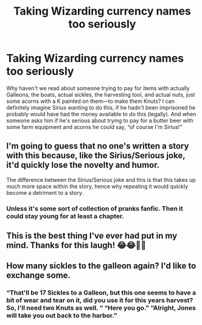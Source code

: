 #+TITLE: Taking Wizarding currency names too seriously

* Taking Wizarding currency names too seriously
:PROPERTIES:
:Author: SenSlice
:Score: 28
:DateUnix: 1597348767.0
:DateShort: 2020-Aug-14
:END:
Why haven't we read about someone trying to pay for items with actually Galleons, the boats, actual sickles, the harvesting tool, and actual nuts, just some acorns with a K painted on them---to make them Knuts? I can definitely imagine Sirius wanting to do this, if he hadn't been imprisoned he probably would have had the money available to do this (legally). And when someone asks him if he's serious about trying to pay for a butter beer with some farm equipment and acorns he could say, “of course I'm Sirius!”


** I'm going to guess that no one's written a story with this because, like the Sirius/Serious joke, it'd quickly lose the novelty and humor.

The difference between the Sirius/Serious joke and this is that this takes up much more space within the story, hence why repeating it would quickly become a detriment to a story.
:PROPERTIES:
:Author: Impossible-Poetry
:Score: 18
:DateUnix: 1597351894.0
:DateShort: 2020-Aug-14
:END:

*** Unless it's some sort of collection of pranks fanfic. Then it could stay young for at least a chapter.
:PROPERTIES:
:Author: SenSlice
:Score: 5
:DateUnix: 1597352737.0
:DateShort: 2020-Aug-14
:END:


** This is the best thing I've ever had put in my mind. Thanks for this laugh! 😂😂💜💜
:PROPERTIES:
:Author: Catalist-Armageddon
:Score: 7
:DateUnix: 1597351189.0
:DateShort: 2020-Aug-14
:END:


** How many sickles to the galleon again? I'd like to exchange some.
:PROPERTIES:
:Author: Togop
:Score: 2
:DateUnix: 1597360882.0
:DateShort: 2020-Aug-14
:END:

*** “That'll be 17 Sickles to a Galleon, but this one seems to have a bit of wear and tear on it, did you use it for this years harvest? So, I'll need two Knuts as well. “ “Here you go.” “Alright, Jones will take you out back to the harbor.”
:PROPERTIES:
:Author: SenSlice
:Score: 0
:DateUnix: 1597526654.0
:DateShort: 2020-Aug-16
:END:
